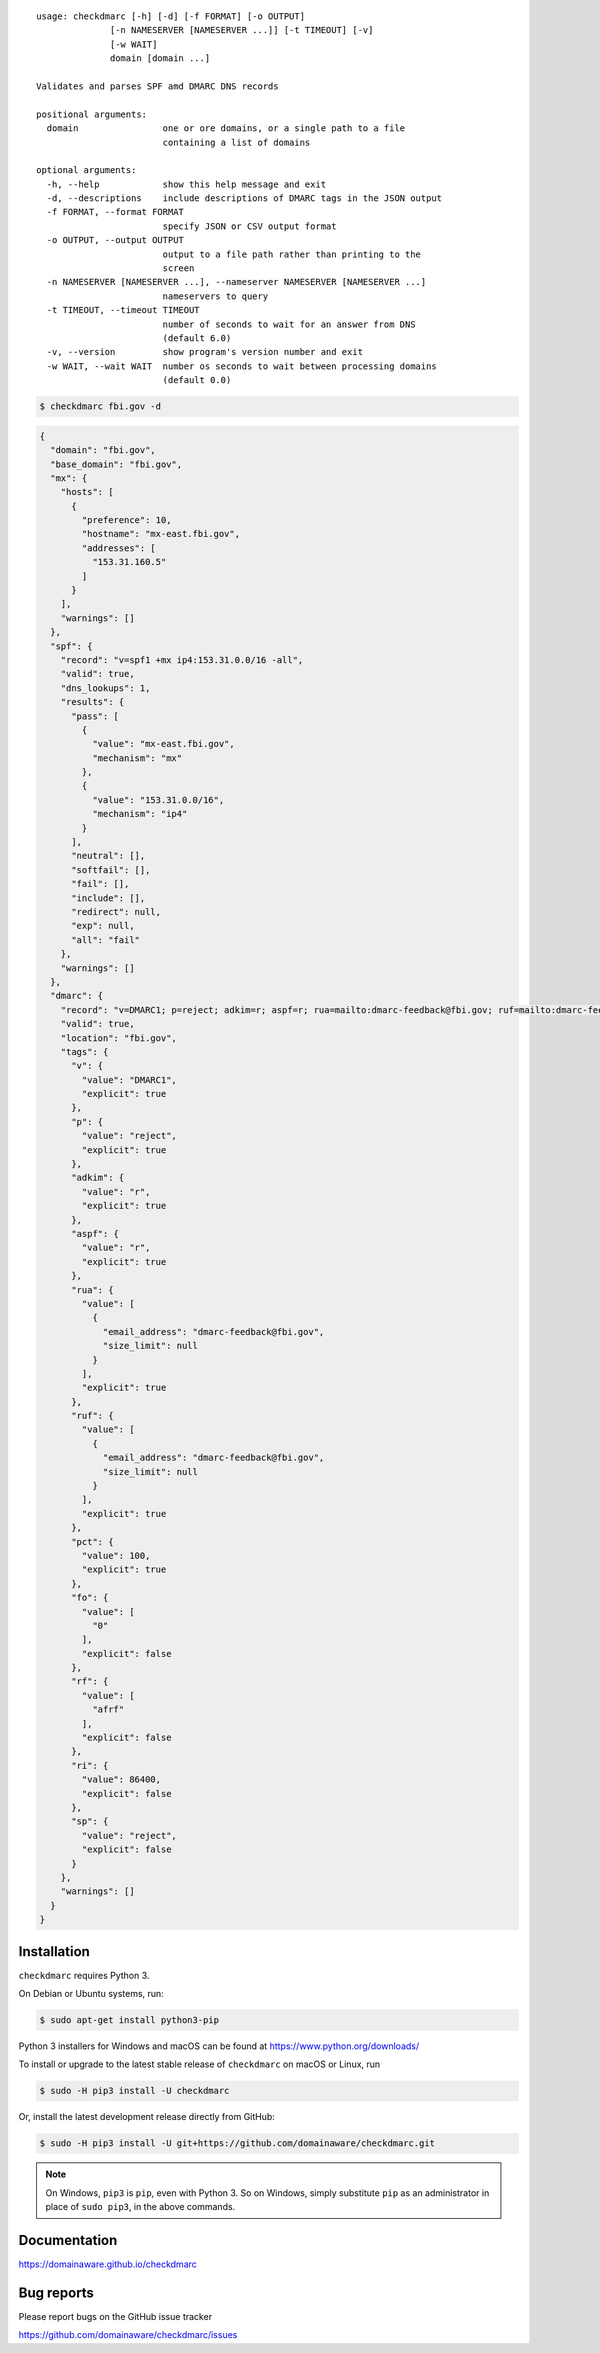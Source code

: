 ::

    usage: checkdmarc [-h] [-d] [-f FORMAT] [-o OUTPUT]
                  [-n NAMESERVER [NAMESERVER ...]] [-t TIMEOUT] [-v]
                  [-w WAIT]
                  domain [domain ...]

    Validates and parses SPF amd DMARC DNS records

    positional arguments:
      domain                one or ore domains, or a single path to a file
                            containing a list of domains

    optional arguments:
      -h, --help            show this help message and exit
      -d, --descriptions    include descriptions of DMARC tags in the JSON output
      -f FORMAT, --format FORMAT
                            specify JSON or CSV output format
      -o OUTPUT, --output OUTPUT
                            output to a file path rather than printing to the
                            screen
      -n NAMESERVER [NAMESERVER ...], --nameserver NAMESERVER [NAMESERVER ...]
                            nameservers to query
      -t TIMEOUT, --timeout TIMEOUT
                            number of seconds to wait for an answer from DNS
                            (default 6.0)
      -v, --version         show program's version number and exit
      -w WAIT, --wait WAIT  number os seconds to wait between processing domains
                            (default 0.0)


.. code-block:: bash

    $ checkdmarc fbi.gov -d

.. code-block:: json

    {
      "domain": "fbi.gov",
      "base_domain": "fbi.gov",
      "mx": {
        "hosts": [
          {
            "preference": 10,
            "hostname": "mx-east.fbi.gov",
            "addresses": [
              "153.31.160.5"
            ]
          }
        ],
        "warnings": []
      },
      "spf": {
        "record": "v=spf1 +mx ip4:153.31.0.0/16 -all",
        "valid": true,
        "dns_lookups": 1,
        "results": {
          "pass": [
            {
              "value": "mx-east.fbi.gov",
              "mechanism": "mx"
            },
            {
              "value": "153.31.0.0/16",
              "mechanism": "ip4"
            }
          ],
          "neutral": [],
          "softfail": [],
          "fail": [],
          "include": [],
          "redirect": null,
          "exp": null,
          "all": "fail"
        },
        "warnings": []
      },
      "dmarc": {
        "record": "v=DMARC1; p=reject; adkim=r; aspf=r; rua=mailto:dmarc-feedback@fbi.gov; ruf=mailto:dmarc-feedback@fbi.gov; pct=100",
        "valid": true,
        "location": "fbi.gov",
        "tags": {
          "v": {
            "value": "DMARC1",
            "explicit": true
          },
          "p": {
            "value": "reject",
            "explicit": true
          },
          "adkim": {
            "value": "r",
            "explicit": true
          },
          "aspf": {
            "value": "r",
            "explicit": true
          },
          "rua": {
            "value": [
              {
                "email_address": "dmarc-feedback@fbi.gov",
                "size_limit": null
              }
            ],
            "explicit": true
          },
          "ruf": {
            "value": [
              {
                "email_address": "dmarc-feedback@fbi.gov",
                "size_limit": null
              }
            ],
            "explicit": true
          },
          "pct": {
            "value": 100,
            "explicit": true
          },
          "fo": {
            "value": [
              "0"
            ],
            "explicit": false
          },
          "rf": {
            "value": [
              "afrf"
            ],
            "explicit": false
          },
          "ri": {
            "value": 86400,
            "explicit": false
          },
          "sp": {
            "value": "reject",
            "explicit": false
          }
        },
        "warnings": []
      }
    }


Installation
------------

``checkdmarc`` requires Python 3.

On Debian or Ubuntu systems, run:

.. code-block:: bash

    $ sudo apt-get install python3-pip


Python 3 installers for Windows and macOS can be found at https://www.python.org/downloads/

To install or upgrade to the latest stable release of ``checkdmarc`` on macOS or Linux, run

.. code-block:: bash

    $ sudo -H pip3 install -U checkdmarc

Or, install the latest development release directly from GitHub:

.. code-block:: bash

    $ sudo -H pip3 install -U git+https://github.com/domainaware/checkdmarc.git

.. note::

    On Windows, ``pip3`` is ``pip``, even with Python 3. So on Windows, simply
    substitute ``pip`` as an administrator in place of ``sudo pip3``, in the above commands.


Documentation
-------------

https://domainaware.github.io/checkdmarc

Bug reports
-----------

Please report bugs on the GitHub issue tracker

https://github.com/domainaware/checkdmarc/issues

